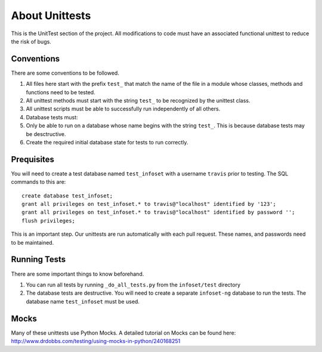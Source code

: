 About Unittests
===============


This is the UnitTest section of the project. All modifications to code
must have an associated functional unittest to reduce the risk of bugs.


Conventions
-----------

There are some conventions to be followed.

1. All files here start with the prefix ``test_`` that match the name of
   the file in a module whose classes, methods and functions need to be
   tested.
2. All unittest methods must start with the string ``test_`` to be
   recognized by the unittest class.
3. All unittest scripts must be able to successfully run independently
   of all others.
4. Database tests must:
5. Only be able to run on a database whose name begins with the string
   ``test_``. This is because database tests may be desctructive.
6. Create the required initial database state for tests to run
   correctly.

Prequisites
-----------

You will need to create a test database named ``test_infoset`` with a username ``travis`` prior to testing. The SQL commands to this are:

::

    create database test_infoset;
    grant all privileges on test_infoset.* to travis@"localhost" identified by '123';
    grant all privileges on test_infoset.* to travis@"localhost" identified by password '';
    flush privileges;

This is an important step. Our unittests are run automatically with each pull request. These names, and passwords need to be maintained.

Running Tests
-------------

There are some important things to know beforehand.

1. You can run all tests by running ``_do_all_tests.py`` from the
   ``infoset/test`` directory
2. The database tests are destructive. You will need to create a
   separate ``infoset-ng`` database to run the tests. The database name
   ``test_infoset`` must be used.


Mocks
-----

Many of these unittests use Python Mocks. A detailed tutorial on Mocks
can be found here:
http://www.drdobbs.com/testing/using-mocks-in-python/240168251
